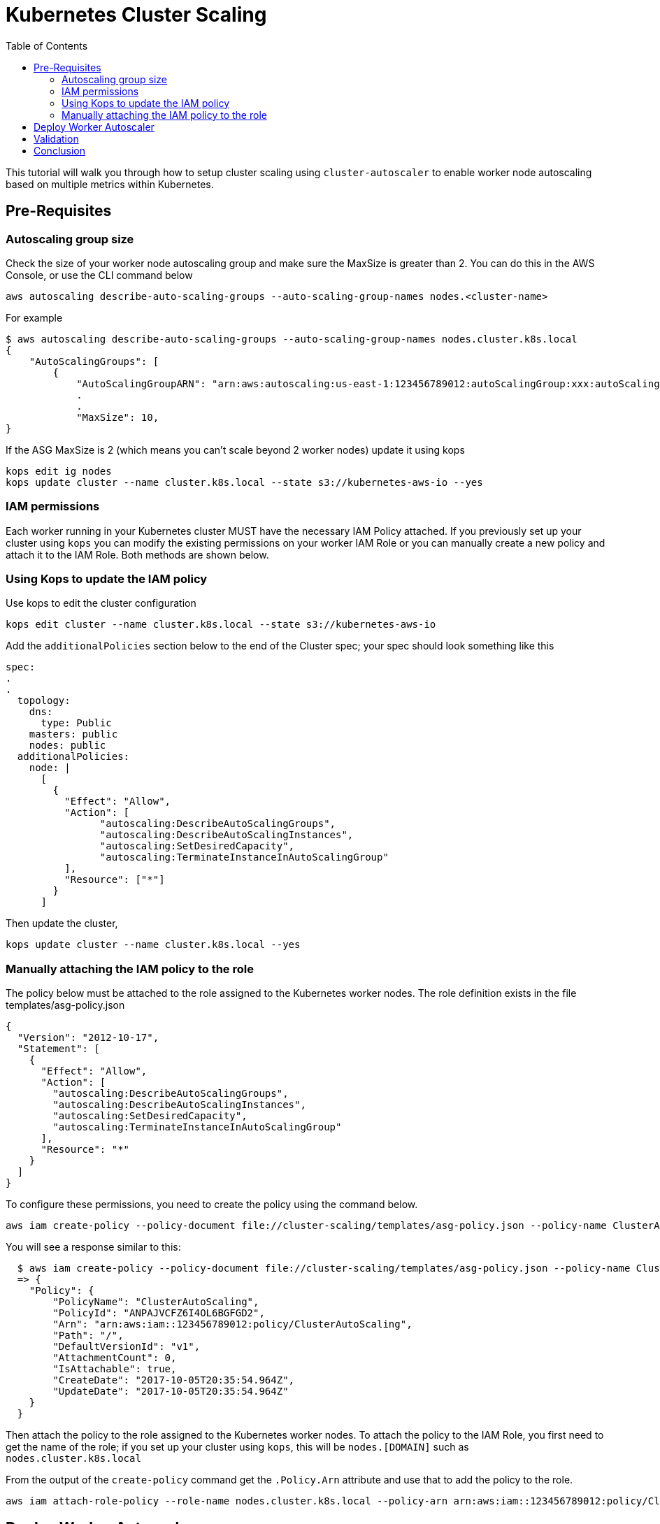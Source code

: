 = Kubernetes Cluster Scaling
:toc:
:imagesdir: ../images

This tutorial will walk you through how to setup cluster scaling using `cluster-autoscaler` to enable worker node autoscaling based on multiple metrics within Kubernetes.

== Pre-Requisites

=== Autoscaling group size

Check the size of your worker node autoscaling group and make sure the MaxSize is greater than 2. You can do this in the AWS Console, or use the CLI command below

    aws autoscaling describe-auto-scaling-groups --auto-scaling-group-names nodes.<cluster-name>

For example
```
$ aws autoscaling describe-auto-scaling-groups --auto-scaling-group-names nodes.cluster.k8s.local
{
    "AutoScalingGroups": [
        {
            "AutoScalingGroupARN": "arn:aws:autoscaling:us-east-1:123456789012:autoScalingGroup:xxx:autoScalingGroupName/nodes.cluster.k8s.local",
            .
            .
            "MaxSize": 10,
}
```
If the ASG MaxSize is 2 (which means you can't scale beyond 2 worker nodes) update it using kops

    kops edit ig nodes
    kops update cluster --name cluster.k8s.local --state s3://kubernetes-aws-io --yes

=== IAM permissions

Each worker running in your Kubernetes cluster MUST have the necessary IAM Policy attached. If you previously set up your cluster using `kops` you can modify the existing permissions on your worker IAM Role or you can manually create a new policy and attach it to the IAM Role. Both methods are shown below.

=== Using Kops to update the IAM policy

Use kops to edit the cluster configuration

    kops edit cluster --name cluster.k8s.local --state s3://kubernetes-aws-io

Add the `additionalPolicies` section below to the end of the Cluster spec; your spec should look something like this

```
spec:
.
.
  topology:
    dns:
      type: Public
    masters: public
    nodes: public
  additionalPolicies:
    node: |
      [
        {
          "Effect": "Allow",
          "Action": [
                "autoscaling:DescribeAutoScalingGroups",
                "autoscaling:DescribeAutoScalingInstances",
                "autoscaling:SetDesiredCapacity",
                "autoscaling:TerminateInstanceInAutoScalingGroup"
          ],
          "Resource": ["*"]
        }
      ]
```
Then update the cluster,

    kops update cluster --name cluster.k8s.local --yes

=== Manually attaching the IAM policy to the role

The policy below must be attached to the role assigned to the Kubernetes worker nodes. The role definition exists in the file templates/asg-policy.json

  {
    "Version": "2012-10-17",
    "Statement": [
      {
        "Effect": "Allow",
        "Action": [
          "autoscaling:DescribeAutoScalingGroups",
          "autoscaling:DescribeAutoScalingInstances",
          "autoscaling:SetDesiredCapacity",
          "autoscaling:TerminateInstanceInAutoScalingGroup"
        ],
        "Resource": "*"
      }
    ]
  }

To configure these permissions, you need to create the policy using the command below.

    aws iam create-policy --policy-document file://cluster-scaling/templates/asg-policy.json --policy-name ClusterAutoScaling

You will see a response similar to this:

```
  $ aws iam create-policy --policy-document file://cluster-scaling/templates/asg-policy.json --policy-name ClusterAutoScaling
  => {
    "Policy": {
        "PolicyName": "ClusterAutoScaling",
        "PolicyId": "ANPAJVCFZ6I4OL6BGFGD2",
        "Arn": "arn:aws:iam::123456789012:policy/ClusterAutoScaling",
        "Path": "/",
        "DefaultVersionId": "v1",
        "AttachmentCount": 0,
        "IsAttachable": true,
        "CreateDate": "2017-10-05T20:35:54.964Z",
        "UpdateDate": "2017-10-05T20:35:54.964Z"
    }
  }
```

Then attach the policy to the role assigned to the Kubernetes worker nodes. To attach the policy to the IAM Role, you first need to get the name of the role; if you set up your cluster using `kops`, this will be `nodes.[DOMAIN]` such as `nodes.cluster.k8s.local`

From the output of the `create-policy` command get the `.Policy.Arn` attribute and use that to add the policy to the role.

    aws iam attach-role-policy --role-name nodes.cluster.k8s.local --policy-arn arn:aws:iam::123456789012:policy/ClusterAutoScaling

== Deploy Worker Autoscaler

[NOTE]
===============================
Before running the command below, update the following attributes in file `cluster-scaling/templates/2-10-autoscaler.yaml`:

 `command  --nodes` to the name of your ASG
 `env value` to the name of your region

You can find the name of your ASG using this command

    aws autoscaling describe-auto-scaling-groups
===============================

This command will install the `cluster-autoscaler` with a configuration of `min: 2, max: 10, name: cluster-autoscaler`

  kubectl apply -f cluster-scaling/templates/2-10-autoscaler.yaml

Once this is deployed you can view the logs by running

  kubectl logs deployment/cluster-autoscaler --namespace=kube-system

== Validation

To validate that the `cluster-autoscaler` is properly working you can use the `aws` CLI to request the current `DesiredCapacity` of your ASG with

  export ASG_NAME=nodes.cluster.k8s.local
  aws autoscaling describe-auto-scaling-groups --auto-scaling-group-names=$ASG_NAME | jq ".AutoScalingGroups[0].DesiredCapacity"

You should see a result of 2:

  $ export ASG_NAME=nodes.cluster.k8s.local
  $ aws autoscaling describe-auto-scaling-groups --auto-scaling-group-names=$ASG_NAME | jq ".AutoScalingGroups[0].DesiredCapacity"
  2

Then you can deploy an application which requests more resources than your cluster has available see `cluster-scaling/templates/dummy-resource-offers.yaml` for reference.

[NOTE]
===============================
Depending on the size of your cluster this might not trigger autoscaling. Increase the `replicas: 10` count to the necessary amount you need to fill your clusters resources.
===============================

  kubectl apply -f cluster-scaling/templates/dummy-resource-offers.yaml

After this loads you can use the `describe-auto-scaling-groups` command again to see the `DesiredCapacity` change.

  export ASG_NAME=nodes.cluster.k8s.local
  aws autoscaling describe-auto-scaling-groups --auto-scaling-group-names=$ASG_NAME | jq ".AutoScalingGroups[0].DesiredCapacity"

You should see a result of 4; this may take a few minutes:

  $ export ASG_NAME=nodes.cluster.k8s.local
  $ aws autoscaling describe-auto-scaling-groups --auto-scaling-group-names=$ASG_NAME | jq ".AutoScalingGroups[0].DesiredCapacity"
  4

If you have deployed Heapster, as described in the link:../cluster-monitoring/README.adoc#heapster-influxdb-and-grafana[Cluster Monitoring] lab, you can use this command to see the resource usage of your nodes: `kubectl top nodes`
```
$ kubectl top nodes
NAME                            CPU(cores)   CPU%      MEMORY(bytes)   MEMORY%
ip-172-20-32-243.ec2.internal   83m          8%        1872Mi          51%
ip-172-20-59-20.ec2.internal    35m          1%        1781Mi          46%
ip-172-20-71-215.ec2.internal   34m          1%        1721Mi          44%
ip-172-20-34-217.ec2.internal   21m          1%        1075Mi          27%
ip-172-20-38-124.ec2.internal   20m          1%        1069Mi          27%
ip-172-20-77-116.ec2.internal   21m          1%        1070Mi          27%
```

== Conclusion

In this post we demonstrated how use `cluster-autoscaler` to dynamically scale your Kubernetes cluster based on the resource offers for the worker nodes.
